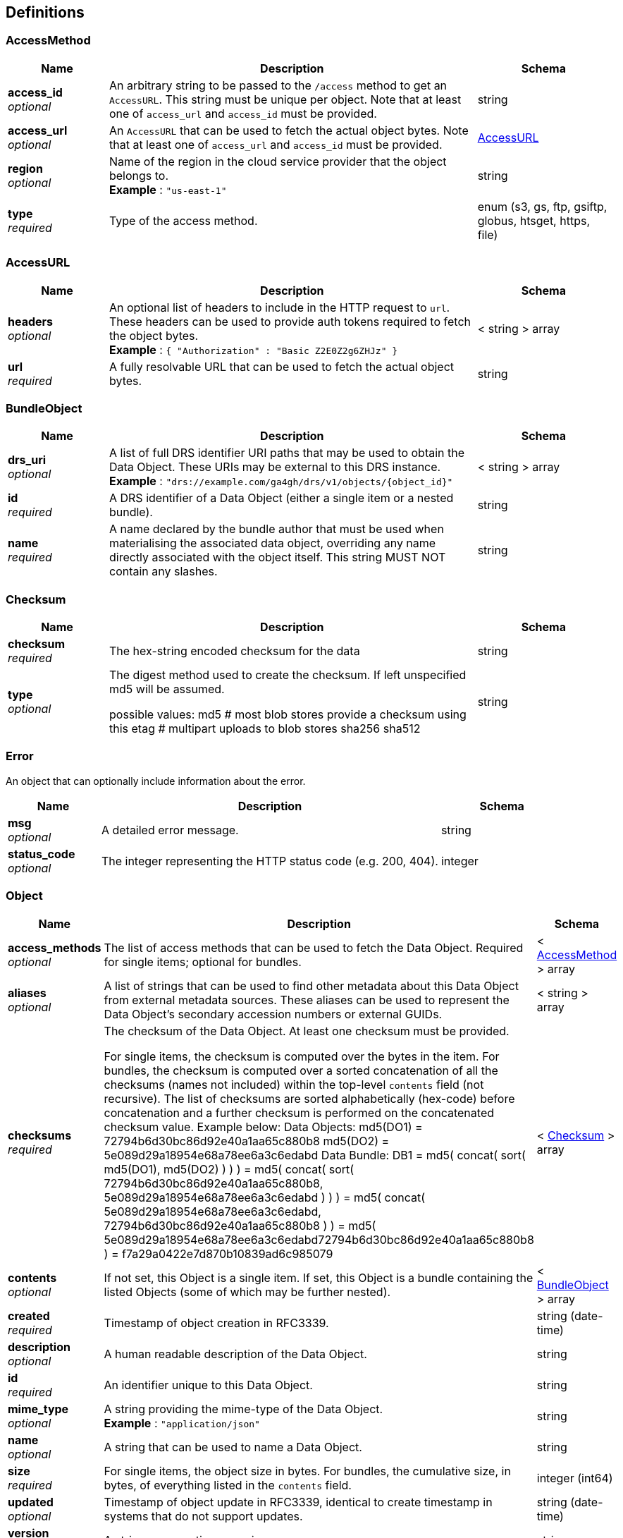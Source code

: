 
[[_definitions]]
== Definitions

[[_accessmethod]]
=== AccessMethod

[options="header", cols=".^3,.^11,.^4"]
|===
|Name|Description|Schema
|**access_id** +
__optional__|An arbitrary string to be passed to the `/access` method to get an `AccessURL`. This string must be unique per object. Note that at least one of `access_url` and `access_id` must be provided.|string
|**access_url** +
__optional__|An `AccessURL` that can be used to fetch the actual object bytes. Note that at least one of `access_url` and `access_id` must be provided.|<<_accessurl,AccessURL>>
|**region** +
__optional__|Name of the region in the cloud service provider that the object belongs to. +
**Example** : `"us-east-1"`|string
|**type** +
__required__|Type of the access method.|enum (s3, gs, ftp, gsiftp, globus, htsget, https, file)
|===


[[_accessurl]]
=== AccessURL

[options="header", cols=".^3,.^11,.^4"]
|===
|Name|Description|Schema
|**headers** +
__optional__|An optional list of headers to include in the HTTP request to `url`. These headers can be used to provide auth tokens required to fetch the object bytes. +
**Example** : `{
  "Authorization" : "Basic Z2E0Z2g6ZHJz"
}`|< string > array
|**url** +
__required__|A fully resolvable URL that can be used to fetch the actual object bytes.|string
|===


[[_bundleobject]]
=== BundleObject

[options="header", cols=".^3,.^11,.^4"]
|===
|Name|Description|Schema
|**drs_uri** +
__optional__|A list of full DRS identifier URI paths that may be used to obtain the Data Object. These URIs may be external to this DRS instance. +
**Example** : `"drs://example.com/ga4gh/drs/v1/objects/{object_id}"`|< string > array
|**id** +
__required__|A DRS identifier of a Data Object (either a single item or a nested bundle).|string
|**name** +
__required__|A name declared by the bundle author that must be used when materialising the associated data object, overriding any name directly associated with the object itself. This string MUST NOT contain any slashes.|string
|===


[[_checksum]]
=== Checksum

[options="header", cols=".^3,.^11,.^4"]
|===
|Name|Description|Schema
|**checksum** +
__required__|The hex-string encoded checksum for the data|string
|**type** +
__optional__|The digest method used to create the checksum. If left unspecified md5
will be assumed.

possible values:
md5 # most blob stores provide a checksum using this
etag # multipart uploads to blob stores
sha256
sha512|string
|===


[[_error]]
=== Error
An object that can optionally include information about the error.


[options="header", cols=".^3,.^11,.^4"]
|===
|Name|Description|Schema
|**msg** +
__optional__|A detailed error message.|string
|**status_code** +
__optional__|The integer representing the HTTP status code (e.g. 200, 404).|integer
|===


[[_object]]
=== Object

[options="header", cols=".^3,.^11,.^4"]
|===
|Name|Description|Schema
|**access_methods** +
__optional__|The list of access methods that can be used to fetch the Data Object.
Required for single items; optional for bundles.|< <<_accessmethod,AccessMethod>> > array
|**aliases** +
__optional__|A list of strings that can be used to find other metadata about this Data Object from external metadata sources. These aliases can be used to represent the Data Object's secondary accession numbers or external GUIDs.|< string > array
|**checksums** +
__required__|The checksum of the Data Object. At least one checksum must be provided.

For single items, the checksum is computed over the bytes in the item.
For bundles, the checksum is computed over a sorted concatenation of all
the checksums (names not included) within the top-level `contents` field
(not recursive). The list of checksums are
sorted alphabetically (hex-code) before concatenation and a further checksum
is performed on the concatenated checksum value.
Example below:
Data Objects:
 md5(DO1) = 72794b6d30bc86d92e40a1aa65c880b8
 md5(DO2) = 5e089d29a18954e68a78ee6a3c6edabd
Data Bundle:
DB1 = md5( concat( sort( md5(DO1), md5(DO2) ) ) )
 = md5( concat( sort( 72794b6d30bc86d92e40a1aa65c880b8, 5e089d29a18954e68a78ee6a3c6edabd ) ) )
 = md5( concat( 5e089d29a18954e68a78ee6a3c6edabd, 72794b6d30bc86d92e40a1aa65c880b8 ) )
 = md5( 5e089d29a18954e68a78ee6a3c6edabd72794b6d30bc86d92e40a1aa65c880b8 )
 = f7a29a0422e7d870b10839ad6c985079|< <<_checksum,Checksum>> > array
|**contents** +
__optional__|If not set, this Object is a single item. If set, this Object is a bundle containing the listed Objects (some of which may be further nested).|< <<_bundleobject,BundleObject>> > array
|**created** +
__required__|Timestamp of object creation in RFC3339.|string (date-time)
|**description** +
__optional__|A human readable description of the Data Object.|string
|**id** +
__required__|An identifier unique to this Data Object.|string
|**mime_type** +
__optional__|A string providing the mime-type of the Data Object. +
**Example** : `"application/json"`|string
|**name** +
__optional__|A string that can be used to name a Data Object.|string
|**size** +
__required__|For single items, the object size in bytes.
For bundles, the cumulative size, in bytes, of everything listed in the `contents` field.|integer (int64)
|**updated** +
__optional__|Timestamp of object update in RFC3339, identical to create timestamp in systems that do not support updates.|string (date-time)
|**version** +
__optional__|A string representing a version.|string
|===


[[_serviceinfo]]
=== ServiceInfo
Useful information about the running service.


[options="header", cols=".^3,.^11,.^4"]
|===
|Name|Description|Schema
|**contact** +
__optional__|Maintainer contact info|object
|**description** +
__optional__|Service description|string
|**license** +
__optional__|License information for the exposed API|object
|**title** +
__optional__|Service name|string
|**version** +
__required__|Service version|string
|===



